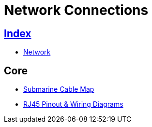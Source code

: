 = Network Connections

== link:../index.adoc[Index]

- link:index.adoc[Network]

== Core

- link:http://www.submarinecablemap.com/[Submarine Cable Map]
- link:http://blog.showmecables.com/rj45-pinout/[RJ45 Pinout & Wiring Diagrams]
